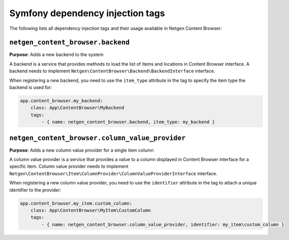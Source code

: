 Symfony dependency injection tags
=================================

The following lists all dependency injection tags and their usage available
in Netgen Content Browser:

``netgen_content_browser.backend``
----------------------------------

**Purpose**: Adds a new backend to the system

A backend is a service that provides methods to load the list of items and
locations in Content Browser interface. A backend needs to implement
``Netgen\ContentBrowser\Backend\BackendInterface`` interface.

When registering a new backend, you need to use the ``item_type`` attribute in
the tag to specify the item type the backend is used for:

.. code-block:: yaml

    app.content_browser.my_backend:
        class: App\ContentBrowser\MyBackend
        tags:
            - { name: netgen_content_browser.backend, item_type: my_backend }

``netgen_content_browser.column_value_provider``
------------------------------------------------

**Purpose**: Adds a new column value provider for a single item column

A column value provider is a service that provides a value to a column displayed
in Content Browser interface for a specific item. Column value provider needs to
implement
``Netgen\ContentBrowser\Item\ColumnProvider\ColumnValueProviderInterface``
interface.

When registering a new column value provider, you need to use the ``identifier``
attribute in the tag to attach a unique identifier to the provider:

.. code-block:: yaml

    app.content_browser.my_item.custom_column:
        class: App\ContentBrowser\MyItem\CustomColumn
        tags:
            - { name: netgen_content_browser.column_value_provider, identifier: my_item\custom_column }
